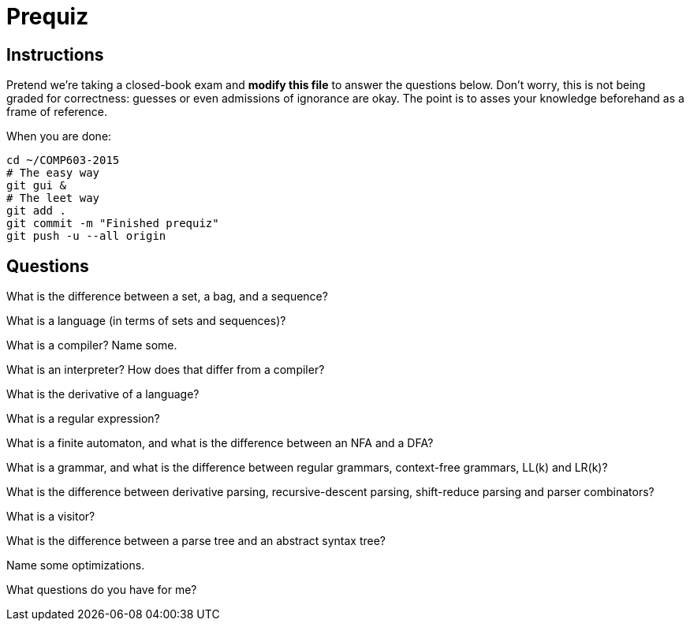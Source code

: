 = Prequiz

== Instructions

Pretend we're taking a closed-book exam and *modify this file* to answer the questions below.
Don't worry, this is not being graded for correctness: guesses or even admissions of ignorance are okay.
The point is to asses your knowledge beforehand as a frame of reference.

When you are done:

----
cd ~/COMP603-2015
# The easy way
git gui &
# The leet way
git add .
git commit -m "Finished prequiz"
git push -u --all origin
----

== Questions

What is the difference between a set, a bag, and a sequence?


What is a language (in terms of sets and sequences)?


What is a compiler? Name some.


What is an interpreter? How does that differ from a compiler?


What is the derivative of a language?


What is a regular expression?


What is a finite automaton, and what is the difference between an NFA and a DFA?


What is a grammar, and what is the difference between regular grammars, context-free grammars, LL(k) and LR(k)?


What is the difference between derivative parsing, recursive-descent parsing, shift-reduce parsing and parser combinators?


What is a visitor?


What is the difference between a parse tree and an abstract syntax tree?


Name some optimizations.


What questions do you have for me?

